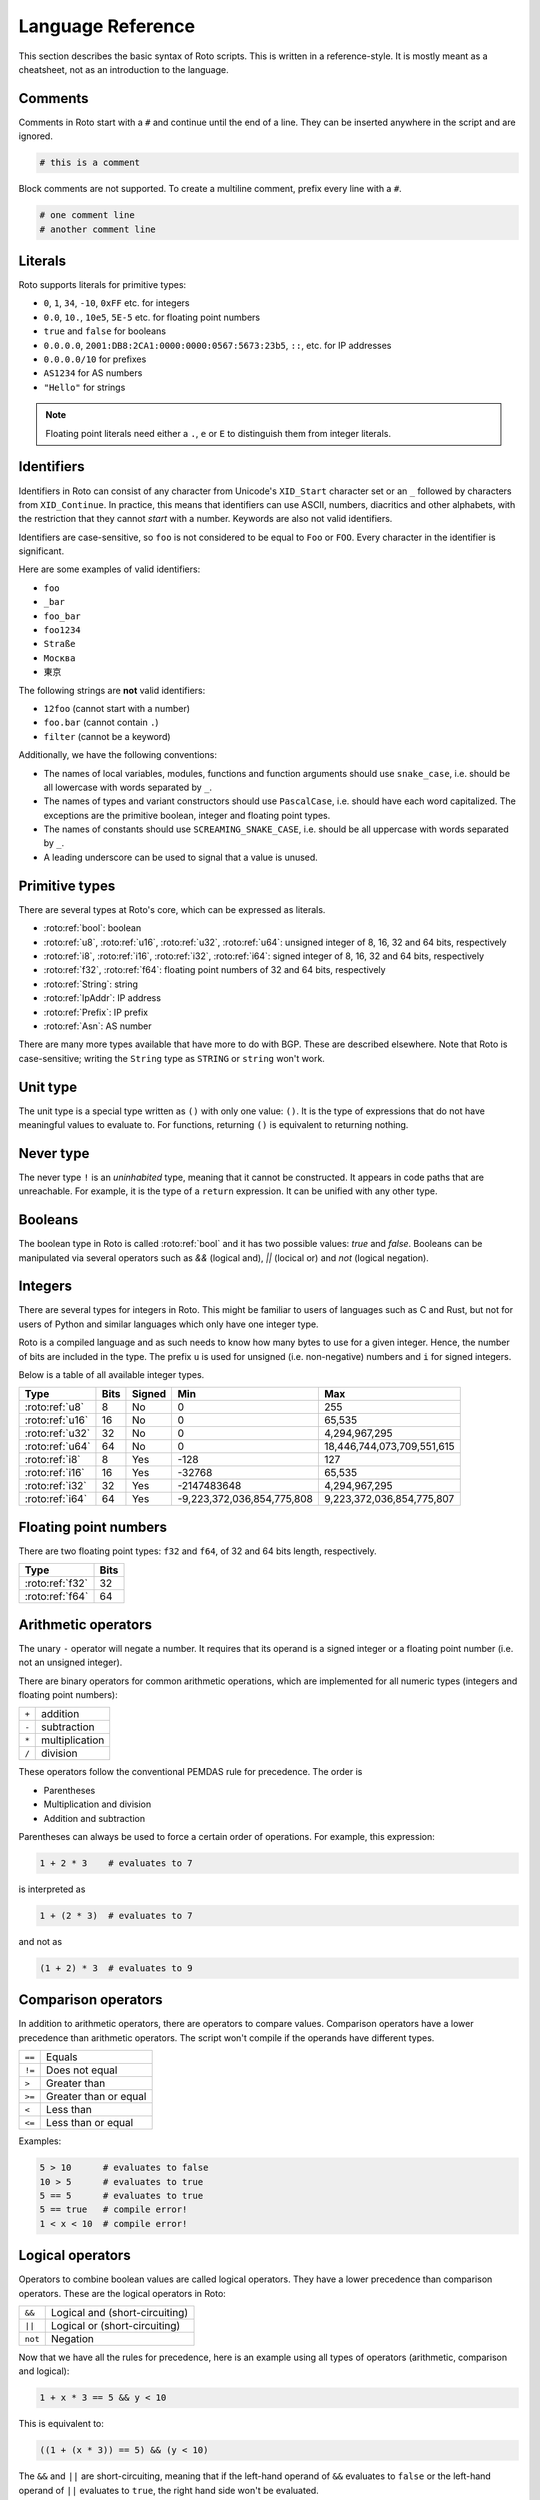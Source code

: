 Language Reference
==================

This section describes the basic syntax of Roto scripts. This is written in
a reference-style. It is mostly meant as a cheatsheet, not as an introduction to
the language.

.. _lang_comments:

Comments
--------

Comments in Roto start with a ``#`` and continue until the end of a line. They can
be inserted anywhere in the script and are ignored.

.. code-block:: roto

    # this is a comment

Block comments are not supported. To create a multiline comment, prefix every
line with a ``#``.

.. code-block:: roto

    # one comment line
    # another comment line

Literals
--------

Roto supports literals for primitive types:

- ``0``, ``1``, ``34``, ``-10``, ``0xFF`` etc. for integers
- ``0.0``, ``10.``, ``10e5``, ``5E-5`` etc. for floating point numbers
- ``true`` and ``false`` for booleans
- ``0.0.0.0``, ``2001:DB8:2CA1:0000:0000:0567:5673:23b5``, ``::``, etc.
  for IP addresses
- ``0.0.0.0/10`` for prefixes
- ``AS1234`` for AS numbers
- ``"Hello"`` for strings

.. note::
    Floating point literals need either a ``.``, ``e`` or ``E`` to distinguish
    them from integer literals.

Identifiers
-----------

Identifiers in Roto can consist of any character from Unicode's ``XID_Start``
character set or an ``_`` followed by characters from ``XID_Continue``. In
practice, this means that identifiers can use ASCII, numbers, diacritics and
other alphabets, with the restriction that they cannot *start* with a number.
Keywords are also not valid identifiers.

Identifiers are case-sensitive, so ``foo`` is not considered to be equal to
``Foo`` or ``FOO``. Every character in the identifier is significant.

Here are some examples of valid identifiers:

- ``foo``
- ``_bar``
- ``foo_bar``
- ``foo1234``
- ``Straße``
- ``Москва``
- ``東京``

The following strings are **not** valid identifiers:

- ``12foo`` (cannot start with a number)
- ``foo.bar`` (cannot contain ``.``)
- ``filter`` (cannot be a keyword)

Additionally, we have the following conventions:

- The names of local variables, modules, functions and function arguments
  should use ``snake_case``, i.e. should be all lowercase with words separated by ``_``.
- The names of types and variant constructors should use ``PascalCase``, i.e. should
  have each word capitalized. The exceptions are the primitive boolean, integer
  and floating point types.
- The names of constants should use ``SCREAMING_SNAKE_CASE``, i.e. should be all uppercase
  with words separated by ``_``.
- A leading underscore can be used to signal that a value is unused.

Primitive types
---------------

There are several types at Roto's core, which can be expressed as literals.

- :roto:ref:`bool`: boolean
- :roto:ref:`u8`, :roto:ref:`u16`, :roto:ref:`u32`, :roto:ref:`u64`: unsigned integer of 8, 16, 32 and 64 bits, respectively
- :roto:ref:`i8`, :roto:ref:`i16`, :roto:ref:`i32`, :roto:ref:`i64`: signed integer of 8, 16, 32 and 64 bits, respectively
- :roto:ref:`f32`, :roto:ref:`f64`: floating point numbers of 32 and 64 bits, respectively
- :roto:ref:`String`: string
- :roto:ref:`IpAddr`: IP address
- :roto:ref:`Prefix`: IP prefix
- :roto:ref:`Asn`: AS number

There are many more types available that have more to do with BGP. These are
described elsewhere. Note that Roto is case-sensitive; writing the ``String`` type as
``STRING`` or ``string`` won't work.

.. _lang_unit:

Unit type
---------

The unit type is a special type written as ``()`` with only one value: ``()``.
It is the type of expressions that do not have meaningful values to evaluate to.
For functions, returning ``()`` is equivalent to returning nothing.

.. _lang_never:

Never type
----------

The never type ``!`` is an *uninhabited* type, meaning that it cannot be
constructed. It appears in code paths that are unreachable. For example, it
is the type of a ``return`` expression. It can be unified with any other type.

.. _lang_booleans:

Booleans
--------

The boolean type in Roto is called :roto:ref:`bool` and it has two possible
values: `true` and `false`. Booleans can be manipulated via several operators
such as `&&` (logical and), `||` (locical or) and `not` (logical negation).

.. _lang_integers:

Integers
--------

There are several types for integers in Roto.
This might be familiar to users of languages such as C and Rust, but not for
users of Python and similar languages which only have one integer type.

Roto is a compiled language and as such needs to know how many bytes to use for
a given integer. Hence, the number of bits are included in the type. The prefix
``u`` is used for unsigned (i.e. non-negative) numbers and ``i`` for signed integers.

Below is a table of all available integer types.

+-----------------+------+--------+----------------------------+----------------------------+
| Type            | Bits | Signed |                        Min |                        Max |
+=================+======+========+============================+============================+
| :roto:ref:`u8`  |    8 |     No |                          0 |                         255|
+-----------------+------+--------+----------------------------+----------------------------+
| :roto:ref:`u16` |   16 |     No |                          0 |                     65,535 |
+-----------------+------+--------+----------------------------+----------------------------+
| :roto:ref:`u32` |   32 |     No |                          0 |              4,294,967,295 |
+-----------------+------+--------+----------------------------+----------------------------+
| :roto:ref:`u64` |   64 |     No |                          0 | 18,446,744,073,709,551,615 |
+-----------------+------+--------+----------------------------+----------------------------+
| :roto:ref:`i8`  |    8 |    Yes |                       -128 |                         127|
+-----------------+------+--------+----------------------------+----------------------------+
| :roto:ref:`i16` |   16 |    Yes |                     -32768 |                     65,535 |
+-----------------+------+--------+----------------------------+----------------------------+
| :roto:ref:`i32` |   32 |    Yes |                -2147483648 |              4,294,967,295 |
+-----------------+------+--------+----------------------------+----------------------------+
| :roto:ref:`i64` |   64 |    Yes | -9,223,372,036,854,775,808 |  9,223,372,036,854,775,807 |
+-----------------+------+--------+----------------------------+----------------------------+

.. _lang_floats:

Floating point numbers
----------------------

There are two floating point types: ``f32`` and ``f64``, of 32 and 64 bits
length, respectively.

+-----------------+------+
| Type            | Bits |
+=================+======+
| :roto:ref:`f32` |   32 |
+-----------------+------+
| :roto:ref:`f64` |   64 |
+-----------------+------+

.. _lang_arithmetic:

Arithmetic operators
--------------------

The unary ``-`` operator will negate a number. It requires that its operand is
a signed integer or a floating point number (i.e. not an unsigned integer).

There are binary operators for common arithmetic operations, which are
implemented for all numeric types (integers and floating point numbers):

+-------+----------------+
| ``+`` | addition       |
+-------+----------------+
| ``-`` | subtraction    |
+-------+----------------+
| ``*`` | multiplication |
+-------+----------------+
| ``/`` | division       |
+-------+----------------+

These operators follow the conventional PEMDAS rule for precedence. The order is

- Parentheses
- Multiplication and division
- Addition and subtraction

Parentheses can always be used to force a certain order of operations. For
example, this expression:

.. code-block:: roto

    1 + 2 * 3    # evaluates to 7

is interpreted as

.. code-block:: roto

    1 + (2 * 3)  # evaluates to 7

and not as

.. code-block:: roto

    (1 + 2) * 3  # evaluates to 9

Comparison operators
--------------------

In addition to arithmetic operators, there are operators to compare values.
Comparison operators have a lower precedence than arithmetic operators. The
script won't compile if the operands have different types.

+--------+-----------------------+
| ``==`` | Equals                |
+--------+-----------------------+
| ``!=`` | Does not equal        |
+--------+-----------------------+
| ``>``  | Greater than          |
+--------+-----------------------+
| ``>=`` | Greater than or equal |
+--------+-----------------------+
| ``<``  | Less than             |
+--------+-----------------------+
| ``<=`` | Less than or equal    |
+--------+-----------------------+

Examples:

.. code-block:: roto

    5 > 10      # evaluates to false
    10 > 5      # evaluates to true
    5 == 5      # evaluates to true
    5 == true   # compile error!
    1 < x < 10  # compile error!

Logical operators
-----------------

Operators to combine boolean values are called logical operators. They have a
lower precedence than comparison operators. These are the logical operators in
Roto:

+---------+--------------------------------+
| ``&&``  | Logical and (short-circuiting) |
+---------+--------------------------------+
| ``||``  | Logical or (short-circuiting)  |
+---------+--------------------------------+
| ``not`` | Negation                       |
+---------+--------------------------------+

Now that we have all the rules for precedence, here is an example using all types of
operators (arithmetic, comparison and logical):

.. code-block:: roto

    1 + x * 3 == 5 && y < 10

This is equivalent to:

.. code-block:: roto

    ((1 + (x * 3)) == 5) && (y < 10)

The ``&&`` and ``||`` are short-circuiting, meaning that if the left-hand operand
of ``&&`` evaluates to ``false`` or the left-hand operand of ``||`` evaluates to
``true``, the right hand side won't be evaluated.

.. _lang_strings:

Strings
-------

Strings are enclosed in double quotes like so:

.. code-block:: roto

    "This is a string!"

Strings can be concatenated with ``+``:

.. code-block:: roto

    "race" + "car" # yields the string "racecar"

It also has some methods such as :roto:ref:`String.contains` that can be very
useful. See the documentation for the :roto:ref:`String` type for more
information.

Escape sequences
----------------

Strings can contain the following escape sequences:

+-----------------+--------------------------+-----------------+
| Escape sequence |      Escaped value       |   Common name   |
+=================+==========================+=================+
| ``\0``          | U+0000 (NUL)             | Nul             |
+-----------------+--------------------------+-----------------+
| ``\t``          | U+0009 (HT)              | Tab             |
+-----------------+--------------------------+-----------------+
| ``\n``          | U+000A (LF)              | Newline         |
+-----------------+--------------------------+-----------------+
| ``\r``          | U+000D (CR)              | Carriage return |
+-----------------+--------------------------+-----------------+
| ``\"``          | U+0022 (QUOTATION MARK)  | Double quote    |
+-----------------+--------------------------+-----------------+
| ``\'``          | U+0027 (APOSTROPHE)      | Single quote    |
+-----------------+--------------------------+-----------------+
| ``\\``          | U+005C (REVERSE SOLIDUS) | Backslash       |
+-----------------+--------------------------+-----------------+

In addition, any unicode character can be represented by its scalar value. This
can be done with `\x` followed by 2 hexadecimal digits or with `\u{...}` where
the `...` is a hexadecimal number.

Finally, Roto will ignore any whitespace after a ``\`` followed by a newline.

.. _lang_string_formatting:

String formatting
-----------------

Roto supports a Python-like syntax for string formatting. Any string literal
prefixed with `f` will become a format string (or "f-string"), that interpolates
the expressions between ``{`` and ``}``. The f-string will insert a call to the
``to_string`` method for displaying the value. Therefore, any type with a
``to_string`` method can be put in an f-string, including registered types.

.. code-block:: roto

    let x = 10;
    print(f"x is {x}"); # will print "x is 10"

Arbitrary expressions are allowed to appear in format strings, including other
strings and format strings.

.. code-block:: roto

    let x = 10;
    print(f"Twice x is {2 * x});

    print(f"x is {if x > 100 {
        "big"
    } else {
        "small"
    }}");

The ``{`` and ``}`` characters need to be escaped to be used in an f-string by
duplicating them: ``{{``, ``}}``.

.. code-block:: roto

    print(f"x is {{ x }}")
    # will print the string "x is { x }"

.. note::
    There are some minor issues around type inference with format strings. See
    `issue 244 <https://github.com/NLnetLabs/roto/issues/244>`_.

.. _lang_locals:

Local variables
---------------

Local variables are declared with a ``let`` statement.

.. code-block:: roto

    fn greater_than_square(x: i32, y: i32) {
        let y_squared = y * y;
        x > y_squared
    }

Any local variable can be overwritten with an assignment, which is expressed as ``=``
without ``let``:

.. code-block:: roto

    let x = 0;
    x = x + 1;

A let-binding can take an optional type annotation for readability or to help
with type inference. In the example below, ``0`` has an unknown type as it can
be any integer type, so the type annotation forces it to be ``u32``.

.. code-block:: roto

    let x: u32 = 0;

Local variables are dropped (i.e., deleted) at the end of the scope where they
are declared. A new scope is created with ``{}``, including when that is part of
the syntax. For example, the body of an ``if`` expression creates a new scope.

.. code-block:: roto

    let x = true;
    if x {
        let y = false;
        print(f"{y}"); # ok!
        # y is implicitly dropped here
    }
    print(f"{x}"); # ok!
    print(f"{y}"); # this is not possible: y has been dropped!

.. _lang_if_else:

If-else
-------

To conditionally execute some code, use an ``if`` block. The braces in the
example below are required. The condition does not require parentheses. The
condition must evaluate to a boolean.

.. code-block:: roto

    if x > 0 {
        # if the condition is true
    }

An ``else``-clause can optionally follow the ``if``-block. The ``if``-``else``
construct is an expression and therefore evaluates to a value.

.. code-block:: roto

    if x > 0 {
        # if the condition is true
    } else {
        # if the condition is false
    }

The if-else is an expression, not a statement, which means that it evaluates to
a value. This means that it can be used as a replacement for a ternary
operator.

.. code-block:: roto

    let x = if y { 1 } else { 0 };

If-else expressions can be chained without additional braces.

.. code-block:: roto

    if x > 0 {
        print("x is positive!");
    } else if x < 0 {
        print("x is negative!");
    } else {
        print("x is zero!");
    }

.. _lang_match:

Match
-----

Pattern matching in Roto is supported via ``match`` expressions. These take a
value and a set of patterns to check against, with an expression associated with
each of the patterns.

The pattern is separated from the associated expression with ``->``. The arms
should be separated with commas, unless the expression is a block, i.e., when
it is wrapped in ``{}``.

The current implementation of this feature is very limited: you
can only match against ``variant`` types and only match against the
constructor, not against the contents of the constructor.  See `issue 124
<https://github.com/NLnetLabs/roto/issues/124>`_ for the status on these
limitations.

.. code-block:: roto

    let x = Some(10);
    match x {
        None -> print("x is None"),
        Some(i) -> {
            print("x is Some");
            print(f"x is {i}");
        }
    }

.. note::
    If you are used to Rust, be aware that Roto uses ``->`` instead of ``=>`` to
    separate the pattern from the expression.

    Another difference to be aware of is that Roto currently doesn't use
    the full path to the ``variant`` constructor, but only the name. So
    ``Option.None`` is not allowed as a pattern, but ``None`` is. This will
    probably change once ``match`` expressions become more general.
    

.. _lang_while:

While loops
-----------

A while loop takes a condition and a block. It will keep executing the block
until the condition evaluates to ``false``.

.. code-block:: roto

    let i = 0;
    while i < 10 {
        i = i + 1;
    }

A while loop is an expression of the type ``()``. Like with ``if``, ``while``
does not require parentheses around the condition.

.. _lang_functions:

Functions
---------

Functions can be defined with the ``fn`` keyword, followed by the name
and parameters of the function. It is required to specify the types of the
parameters. The return type is specified with ``->``. A function without a
return type does not return anything.

.. code-block:: roto

    fn add_one(x: u64) -> u64 {
        x + 1
    }

This function can then be called like so:

.. code-block:: roto

    add_one(10)

A function can contain multiple expressions. The last expression is returned if
it is not terminated by a ``;``. The return can also be made explicit with the
``return`` keyword. This function is equivalent to the previous example. 

.. code-block:: roto

    fn add_one(x: u64) -> u64 {
        return x + 1;
    }

The following function uses multiple statements to return ``0`` if the input is ``0``
and subtract ``1`` otherwise.

.. code-block:: roto

    fn subtract_one(x: u64) -> u64 {
        if x == 0 {
            return 0;
        }
        x - 1
    }

This function does not return anything:

.. code-block:: roto

    fn returns_nothing(x: u64) {
        x + 1;
    }

The ``return`` keyword can still be used in functions that don't return a value to
exit the function early.


.. _lang_filtermap:

Filtermap
---------

A ``filtermap`` is a function that filters and transforms some incoming value.

Filter-maps resemble functions but they don't ``return``. Instead they
either ``accept`` or ``reject``, which determines what happens to the value.
Generally, an accepted value is stored or fed to some other component and a
reject value is dropped.

.. code-block:: roto

    filtermap reject_zeros(input: IpAddr) {
        if input == 0.0.0.0 {
            reject
        } else {
            accept
        }
    }

This describes a filter which takes in an IP address and accepts it if it is not
equal to ``0.0.0.0``.

Like with functions, intermediate results can be stored in variables with let
bindings.

.. code-block:: roto

    filtermap reject_zeros(input: IpAddr) {
        let zeros = 0.0.0.0;
        if input == zeros {
            reject
        } else {
            accept
        }
    }

A ``filtermap`` can also ``accept`` or ``reject`` with a value.

.. code-block:: roto

    filtermap small_enough(x: i32) {
        if x < 10 {
            accept x
        } else {
            reject "value was too big!"
        }
    }

This ``filtermap`` is identical to the following function:

.. code-block:: roto

    fn small_enough(x: i32) -> Verdict[i32, String] {
        if x < 10 {
            return Verdict.Accept(x)
        } else {
            return Verdict.Reject("value was too big!")
        }
    }

On the Rust side, a filtermap is a function that returns a ``Verdict<A, R>``.
The type parameters of a ``Verdict`` specify the types of the values given in
the ``accept`` and ``reject`` cases, respectively.

.. _lang_anonymous_records:

Anonymous records
-----------------

Multiple values can be grouped into records. A record is constructed with `{}`
and contains key-value pairs.

.. code-block:: roto

    { foo: 5, bar: 10 }

These records are statically typed, which means that records with different
field names or different field types are separate types. For example, this is
a type checking error:

.. code-block:: roto

    if x {
        { foo: 5, bar: 10 }
    } else {
        { foo: 5 }  # error!
    }

Note that this makes records significantly different from dictionaries in Python
and objects in JavaScript, which resemble hash-maps and are far more dynamic.

Fields of records can be accessed with the `.` operator.

.. code-block:: roto

    filtermap example_filter_map() {
        let x = { foo: 5 };
        accept x.foo
    }

Fields can also be updated with an assignment.

.. code-block:: roto

    let x = { foo: 5 };
    x.foo = 6;

.. _lang_named_records:

Named records
-------------

Named records provide a more principled approach to grouping values which will
yield more readable type checking errors.

.. code-block:: roto

    record SomeRecord {
        foo: i32,
        bar: bool,
    }

    # ...

    x = SomeRecord { foo: 3, bar: false }

Roto checks that all declared values are provided and are of the same type.

There is an automatic coercion from anonymous records to named records:

.. code-block:: roto

    fn foo(int: i32) -> SomeRecord {
        { foo: int, bar: false }  # implicitly coerced to SomeRecord
    }

.. _lang_variant_type:

Variant types
-------------

Another kind of custom type in Roto are ``variant`` types. These types have a
set of constructors and values of these types are always constructed using one
of these. Each of the constructors can take arguments. To inspect ``variant``
types, we can ``match`` on them.

.. code-block:: roto

    # A `Number` variant type that has the constructors `Int`, `Float` and `Nan`.
    variant Number {
        Int(i32),
        Float(f32),
        Nan,
    }

    fn use_number() {
        let x = Number.Int(10);
        let y = Number.Float(21.5),
        let z = Number.Nan;

        match x {
            Int(i) => print(f"int: {i}"),
            Float(f) => print(f"float: {f}"),
            Nan => print(f"nan!"),
        }
    }

Variant types can be generic over other types by taking type parameters.

.. code-block:: roto

    variant Either[L, R] {
        Left(L),
        Right(R),
    }

    fn to_string(x: Either[i32, String]) -> String {
        match x {
            Left(i) -> f"{i}",
            Right(s) -> s,
        }
    }

.. note::
    If you're familiar with Rust, ``variant`` types are just ``enum`` with another name.
    Or, for the functional programmers, ``variant`` types are algebraic data types.

.. note::
    Variant types are also used to model optional values. See :ref:`lang_optionals`.

Modules
-------

A Roto script can be split over multiple files. To do this, we have to create
a folder with the name of the script and create a Roto file directly in it
called ``pkg.roto``. This file is the root of our script. The contents of
``pkg.roto`` will form the ``pkg`` module. No other files in the directory 
can be called ``pkg.roto``.

Files adjacent to ``pkg.roto`` are sub-modules of ``pkg``. For example, a file
called ``foo.roto`` will define the module ``pkg.foo``.

A directory next to ``pkg.roto`` will also be a sub-module if it contains a file
called ``lib.roto``. A file ``foo/lib.roto`` is therefore equivalent to ``foo.roto``
and defines the module called ``pkg.foo``. We can do this recursively, so we can
define the module ``pkg.foo.bar`` with either a file called ``foo/bar.roto`` or
``foo/bar/lib.roto`` and so forth.

The files ``foo.roto`` and ``foo/lib.roto`` cannot both exist and only
``foo/lib.roto`` can have submodules.

An item such as a function, filtermap or type can be used from other modules in
a couple of ways. To access them, we must know the path, which is the
period-separated list of identifiers to follow to get to the item, starting with
the module name and ending with the name of the item.

For the following examples, we will work with the following files:

.. code-block::

    pkg.roto
    foo.roto
    bar/lib.roto
    bar/baz.roto

These define the following modules:

.. code-block::

    pkg
    pkg.foo
    pkg.bar
    pkg.bar.baz

Now assume that ``foo.roto`` contains a function called ``square``, this
function can be referenced in any of the other files with the absolute path
``pkg.foo.square``. For example:

.. code-block:: roto

    fn add_and_square(x: i32, y: i32) -> i32 {
        pkg.foo.square(x + y)
    }

We can also use the relative path, which is different for each file. We can use
the ``super`` keyword in a path to reference the parent module of the current
module. Multiple ``super`` keywords can appear at the start of a path.

.. code-block:: roto

    # in pkg.roto   
    foo.square

    # in foo.roto
    square

    # in bar.roto
    super.foo.square

    # in bar/baz.roto
    super.super.foo.square

There are 3 special identifiers that can only be used at the start of a path
and automatically make the path an absolute path:

- ``pkg`` for the current package 
- ``std`` for the Roto standard library
- ``dep`` for dependencies (not implemented yet, but the identifier is reserved)

.. _lang_imports:

Imports
-------

Of course, writing out the full path to anything you want to use can become
quite tedious. We can import items from other modules into the current module
with the ``import`` keyword. The ``import`` keyword is followed by a path. The
item the path references will be available by name in the current scope.

.. code-block:: roto
    
    import foo.square;

    fn fourth_power(x: i32) -> i32 {
        square(square(x))
    }

We can also import entire modules. Imported modules are not available in other
modules.

An ``import`` does not need to be at the top-level, they can be in any scope.
We can rewrite the previous example as follows.

.. code-block:: roto
 
    fn fourth_power(x: i32) -> i32 {
        import foo.square;
        square(square(x))
    }

Now the name `square` can only be used within the `fourth_power` function and
not in any other functions we define. But we can define even more granular
imports such as in the following example, where we use a function ``foo`` from
either module ``A`` or ``B``, depending on a boolean flag.

.. code-block:: roto

    fn use_foo(x: i32, choice: bool) -> i32 {
        if choice {
            import A.foo;
            foo(x)
        } else {
            import B.foo;
            foo(x)
        }
    }

.. _lang_optionals:

Optional values
---------------

Roto does not feature a value like ``None``, ``null`` or ``nil``. Instead, it
has optional values. The type of an optional value is written ``T?``, which is
shorthand for ``Option[T]``. For example, an optional ``u32`` is ``u32?``, or
equivalently, ``Option[u32]``.

The ``Option`` type is a ``variant`` type with 2 constructors: ``None`` and
``Some``. A value of ``T?`` is constructed with either ``Option.None`` or
``Option.Some(t)`` where ``t`` is a value of type ``T``.

Like any enum it is possible to match on a value of type ``T?``

.. code-block:: roto

    match x {
        Some(x) -> x,
        None -> 0,
    }

In addition, there is a ``?`` operator, which will evaluate to the value of 
``Some`` or return ``Option.None``. That is, if ``x`` is of type ``T?``, then
``x?`` is equivalent to the following match expression:

.. code-block:: roto

    match x {
        Some(x) -> x,
        None -> return Option.None,
    }

Next steps
----------

You can learn more about Roto by looking at the documentation for the
:doc:`std/index`.
